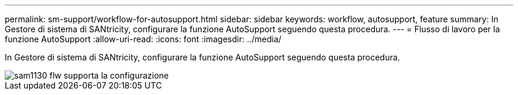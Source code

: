 ---
permalink: sm-support/workflow-for-autosupport.html 
sidebar: sidebar 
keywords: workflow, autosupport, feature 
summary: In Gestore di sistema di SANtricity, configurare la funzione AutoSupport seguendo questa procedura. 
---
= Flusso di lavoro per la funzione AutoSupport
:allow-uri-read: 
:icons: font
:imagesdir: ../media/


[role="lead"]
In Gestore di sistema di SANtricity, configurare la funzione AutoSupport seguendo questa procedura.

image::../media/sam1130-flw-support-asup-setup.gif[sam1130 flw supporta la configurazione]
